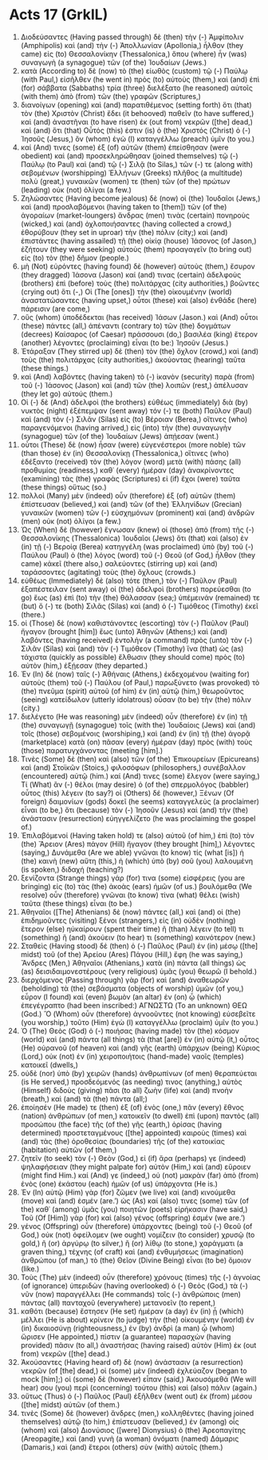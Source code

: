 * Acts 17 (GrkIL)
:PROPERTIES:
:ID: GrkIL/44-ACT17
:END:

1. Διοδεύσαντες (Having passed through) δὲ (then) τὴν (-) Ἀμφίπολιν (Amphipolis) καὶ (and) τὴν (-) Ἀπολλωνίαν (Apollonia,) ἦλθον (they came) εἰς (to) Θεσσαλονίκην (Thessalonica,) ὅπου (where) ἦν (was) συναγωγὴ (a synagogue) τῶν (of the) Ἰουδαίων (Jews.)
2. κατὰ (According to) δὲ (now) τὸ (the) εἰωθὸς (custom) τῷ (-) Παύλῳ (with Paul,) εἰσῆλθεν (he went in) πρὸς (to) αὐτοὺς (them,) καὶ (and) ἐπὶ (for) σάββατα (Sabbaths) τρία (three) διελέξατο (he reasoned) αὐτοῖς (with them) ἀπὸ (from) τῶν (the) γραφῶν (Scriptures,)
3. διανοίγων (opening) καὶ (and) παρατιθέμενος (setting forth) ὅτι (that) τὸν (the) Χριστὸν (Christ) ἔδει (it behooved) παθεῖν (to have suffered,) καὶ (and) ἀναστῆναι (to have risen) ἐκ (out from) νεκρῶν ([the] dead,) καὶ (and) ὅτι (that) Οὗτός (this) ἐστιν (is) ὁ (the) Χριστός (Christ) ὁ (-) Ἰησοῦς (Jesus,) ὃν (whom) ἐγὼ (I) καταγγέλλω (preach) ὑμῖν (to you.)
4. καί (And) τινες (some) ἐξ (of) αὐτῶν (them) ἐπείσθησαν (were obedient) καὶ (and) προσεκληρώθησαν (joined themselves) τῷ (-) Παύλῳ (to Paul) καὶ (and) τῷ (-) Σιλᾷ (to Silas,) τῶν (-) τε (along with) σεβομένων (worshipping) Ἑλλήνων (Greeks) πλῆθος (a multitude) πολὺ (great,) γυναικῶν (women) τε (then) τῶν (of the) πρώτων (leading) οὐκ (not) ὀλίγαι (a few.)
5. Ζηλώσαντες (Having become jealous) δὲ (now) οἱ (the) Ἰουδαῖοι (Jews,) καὶ (and) προσλαβόμενοι (having taken to [them]) τῶν (of the) ἀγοραίων (market-loungers) ἄνδρας (men) τινὰς (certain) πονηροὺς (wicked,) καὶ (and) ὀχλοποιήσαντες (having collected a crowd,) ἐθορύβουν (they set in uproar) τὴν (the) πόλιν (city;) καὶ (and) ἐπιστάντες (having assailed) τῇ (the) οἰκίᾳ (house) Ἰάσονος (of Jason,) ἐζήτουν (they were seeking) αὐτοὺς (them) προαγαγεῖν (to bring out) εἰς (to) τὸν (the) δῆμον (people.)
6. μὴ (Not) εὑρόντες (having found) δὲ (however) αὐτοὺς (them,) ἔσυρον (they dragged) Ἰάσονα (Jason) καί (and) τινας (certain) ἀδελφοὺς (brothers) ἐπὶ (before) τοὺς (the) πολιτάρχας (city authorities,) βοῶντες (crying out) ὅτι (-,) Οἱ (The [ones]) τὴν (the) οἰκουμένην (world) ἀναστατώσαντες (having upset,) οὗτοι (these) καὶ (also) ἐνθάδε (here) πάρεισιν (are come,)
7. οὓς (whom) ὑποδέδεκται (has received) Ἰάσων (Jason.) καὶ (And) οὗτοι (these) πάντες (all,) ἀπέναντι (contrary to) τῶν (the) δογμάτων (decrees) Καίσαρος (of Caesar) πράσσουσι (do,) βασιλέα (king) ἕτερον (another) λέγοντες (proclaiming) εἶναι (to be:) Ἰησοῦν (Jesus.)
8. Ἐτάραξαν (They stirred up) δὲ (then) τὸν (the) ὄχλον (crowd,) καὶ (and) τοὺς (the) πολιτάρχας (city authorities,) ἀκούοντας (hearing) ταῦτα (these things.)
9. καὶ (And) λαβόντες (having taken) τὸ (-) ἱκανὸν (security) παρὰ (from) τοῦ (-) Ἰάσονος (Jason) καὶ (and) τῶν (the) λοιπῶν (rest,) ἀπέλυσαν (they let go) αὐτούς (them.)
10. Οἱ (-) δὲ (And) ἀδελφοὶ (the brothers) εὐθέως (immediately) διὰ (by) νυκτὸς (night) ἐξέπεμψαν (sent away) τόν (-) τε (both) Παῦλον (Paul) καὶ (and) τὸν (-) Σιλᾶν (Silas) εἰς (to) Βέροιαν (Berea,) οἵτινες (who) παραγενόμενοι (having arrived,) εἰς (into) τὴν (the) συναγωγὴν (synagogue) τῶν (of the) Ἰουδαίων (Jews) ἀπῄεσαν (went.)
11. οὗτοι (These) δὲ (now) ἦσαν (were) εὐγενέστεροι (more noble) τῶν (than those) ἐν (in) Θεσσαλονίκῃ (Thessalonica,) οἵτινες (who) ἐδέξαντο (received) τὸν (the) λόγον (word) μετὰ (with) πάσης (all) προθυμίας (readiness,) καθ᾽ (every) ἡμέραν (day) ἀνακρίνοντες (examining) τὰς (the) γραφὰς (Scriptures) εἰ (if) ἔχοι (were) ταῦτα (these things) οὕτως (so.)
12. πολλοὶ (Many) μὲν (indeed) οὖν (therefore) ἐξ (of) αὐτῶν (them) ἐπίστευσαν (believed,) καὶ (and) τῶν (of the) Ἑλληνίδων (Grecian) γυναικῶν (women) τῶν (-) εὐσχημόνων (prominent) καὶ (and) ἀνδρῶν (men) οὐκ (not) ὀλίγοι (a few.)
13. Ὡς (When) δὲ (however) ἔγνωσαν (knew) οἱ (those) ἀπὸ (from) τῆς (-) Θεσσαλονίκης (Thessalonica) Ἰουδαῖοι (Jews) ὅτι (that) καὶ (also) ἐν (in) τῇ (-) Βεροίᾳ (Berea) κατηγγέλη (was proclaimed) ὑπὸ (by) τοῦ (-) Παύλου (Paul) ὁ (the) λόγος (word) τοῦ (-) Θεοῦ (of God,) ἦλθον (they came) κἀκεῖ (there also,) σαλεύοντες (stirring up) καὶ (and) ταράσσοντες (agitating) τοὺς (the) ὄχλους (crowds.)
14. εὐθέως (Immediately) δὲ (also) τότε (then,) τὸν (-) Παῦλον (Paul) ἐξαπέστειλαν (sent away) οἱ (the) ἀδελφοὶ (brothers) πορεύεσθαι (to go) ἕως (as) ἐπὶ (to) τὴν (the) θάλασσαν (sea;) ὑπέμεινάν (remained) τε (but) ὅ (-) τε (both) Σιλᾶς (Silas) καὶ (and) ὁ (-) Τιμόθεος (Timothy) ἐκεῖ (there.)
15. οἱ (Those) δὲ (now) καθιστάνοντες (escorting) τὸν (-) Παῦλον (Paul) ἤγαγον (brought [him]) ἕως (unto) Ἀθηνῶν (Athens;) καὶ (and) λαβόντες (having received) ἐντολὴν (a command) πρὸς (unto) τὸν (-) Σιλᾶν (Silas) καὶ (and) τὸν (-) Τιμόθεον (Timothy) ἵνα (that) ὡς (as) τάχιστα (quickly as possible) ἔλθωσιν (they should come) πρὸς (to) αὐτὸν (him,) ἐξῄεσαν (they departed.)
16. Ἐν (In) δὲ (now) ταῖς (-) Ἀθήναις (Athens,) ἐκδεχομένου (waiting for) αὐτοὺς (them) τοῦ (-) Παύλου (of Paul,) παρωξύνετο (was provoked) τὸ (the) πνεῦμα (spirit) αὐτοῦ (of him) ἐν (in) αὐτῷ (him,) θεωροῦντος (seeing) κατείδωλον (utterly idolatrous) οὖσαν (to be) τὴν (the) πόλιν (city.)
17. διελέγετο (He was reasoning) μὲν (indeed) οὖν (therefore) ἐν (in) τῇ (the) συναγωγῇ (synagogue) τοῖς (with the) Ἰουδαίοις (Jews) καὶ (and) τοῖς (those) σεβομένοις (worshiping,) καὶ (and) ἐν (in) τῇ (the) ἀγορᾷ (marketplace) κατὰ (on) πᾶσαν (every) ἡμέραν (day) πρὸς (with) τοὺς (those) παρατυγχάνοντας (meeting [him].)
18. Τινὲς (Some) δὲ (then) καὶ (also) τῶν (of the) Ἐπικουρείων (Epicureans) καὶ (and) Στοϊκῶν (Stoics,) φιλοσόφων (philosophers,) συνέβαλλον (encountered) αὐτῷ (him.) καί (And) τινες (some) ἔλεγον (were saying,) Τί (What) ἂν (-) θέλοι (may desire) ὁ (of the) σπερμολόγος (babbler) οὗτος (this) λέγειν (to say?) οἱ (Others) δέ (however,) Ξένων (Of foreign) δαιμονίων (gods) δοκεῖ (he seems) καταγγελεὺς (a proclaimer) εἶναι (to be,) ὅτι (because) τὸν (-) Ἰησοῦν (Jesus) καὶ (and) τὴν (the) ἀνάστασιν (resurrection) εὐηγγελίζετο (he was proclaiming the gospel of.)
19. Ἐπιλαβόμενοί (Having taken hold) τε (also) αὐτοῦ (of him,) ἐπὶ (to) τὸν (the) Ἄρειον (Ares) πάγον (Hill) ἤγαγον (they brought [him],) λέγοντες (saying,) Δυνάμεθα (Are we able) γνῶναι (to know) τίς (what [is]) ἡ (the) καινὴ (new) αὕτη (this,) ἡ (which) ὑπὸ (by) σοῦ (you) λαλουμένη (is spoken,) διδαχή (teaching?)
20. ξενίζοντα (Strange things) γάρ (for) τινα (some) εἰσφέρεις (you are bringing) εἰς (to) τὰς (the) ἀκοὰς (ears) ἡμῶν (of us.) βουλόμεθα (We resolve) οὖν (therefore) γνῶναι (to know) τίνα (what) θέλει (wish) ταῦτα (these things) εἶναι (to be.)
21. Ἀθηναῖοι ([The] Athenians) δὲ (now) πάντες (all,) καὶ (and) οἱ (the) ἐπιδημοῦντες (visiting) ξένοι (strangers,) εἰς (in) οὐδὲν (nothing) ἕτερον (else) ηὐκαίρουν (spent their time) ἢ (than) λέγειν (to tell) τι (something) ἢ (and) ἀκούειν (to hear) τι (something) καινότερον (new.)
22. Σταθεὶς (Having stood) δὲ (then) ὁ (-) Παῦλος (Paul) ἐν (in) μέσῳ ([the] midst) τοῦ (of the) Ἀρείου (Ares) Πάγου (Hill,) ἔφη (he was saying,) Ἄνδρες (Men,) Ἀθηναῖοι (Athenians,) κατὰ (in) πάντα (all things) ὡς (as) δεισιδαιμονεστέρους (very religious) ὑμᾶς (you) θεωρῶ (I behold.)
23. διερχόμενος (Passing through) γὰρ (for) καὶ (and) ἀναθεωρῶν (beholding) τὰ (the) σεβάσματα (objects of worship) ὑμῶν (of you,) εὗρον (I found) καὶ (even) βωμὸν (an altar) ἐν (on) ᾧ (which) ἐπεγέγραπτο (had been inscribed:) ΑΓΝΩΣΤΩ (To an unknown) ΘΕΩ (God.) Ὃ (Whom) οὖν (therefore) ἀγνοοῦντες (not knowing) εὐσεβεῖτε (you worship,) τοῦτο (Him) ἐγὼ (I) καταγγέλλω (proclaim) ὑμῖν (to you.)
24. Ὁ (The) Θεὸς (God) ὁ (-) ποιήσας (having made) τὸν (the) κόσμον (world) καὶ (and) πάντα (all things) τὰ (that [are]) ἐν (in) αὐτῷ (it,) οὗτος (He) οὐρανοῦ (of heaven) καὶ (and) γῆς (earth) ὑπάρχων (being) Κύριος (Lord,) οὐκ (not) ἐν (in) χειροποιήτοις (hand-made) ναοῖς (temples) κατοικεῖ (dwells,)
25. οὐδὲ (nor) ὑπὸ (by) χειρῶν (hands) ἀνθρωπίνων (of men) θεραπεύεται (is He served,) προσδεόμενός (as needing) τινος (anything,) αὐτὸς (Himself) διδοὺς (giving) πᾶσι (to all) ζωὴν (life) καὶ (and) πνοὴν (breath,) καὶ (and) τὰ (the) πάντα (all;)
26. ἐποίησέν (He made) τε (then) ἐξ (of) ἑνὸς (one,) πᾶν (every) ἔθνος (nation) ἀνθρώπων (of men,) κατοικεῖν (to dwell) ἐπὶ (upon) παντὸς (all) προσώπου (the face) τῆς (of the) γῆς (earth,) ὁρίσας (having determined) προστεταγμένους ([the] appointed) καιροὺς (times) καὶ (and) τὰς (the) ὁροθεσίας (boundaries) τῆς (of the) κατοικίας (habitation) αὐτῶν (of them,)
27. ζητεῖν (to seek) τὸν (-) Θεὸν (God,) εἰ (if) ἄρα (perhaps) γε (indeed) ψηλαφήσειαν (they might palpate for) αὐτὸν (Him,) καὶ (and) εὕροιεν (might find Him.) καί (And) γε (indeed,) οὐ (not) μακρὰν (far) ἀπὸ (from) ἑνὸς (one) ἑκάστου (each) ἡμῶν (of us) ὑπάρχοντα (He is.)
28. Ἐν (In) αὐτῷ (Him) γὰρ (for) ζῶμεν (we live) καὶ (and) κινούμεθα (move) καὶ (and) ἐσμέν (are.’) ὡς (As) καί (also) τινες (some) τῶν (of the) καθ᾽ (among) ὑμᾶς (you) ποιητῶν (poets) εἰρήκασιν (have said,) Τοῦ (Of [Him]) γὰρ (for) καὶ (also) γένος (offspring) ἐσμέν (we are.’)
29. γένος (Offspring) οὖν (therefore) ὑπάρχοντες (being) τοῦ (-) Θεοῦ (of God,) οὐκ (not) ὀφείλομεν (we ought) νομίζειν (to consider) χρυσῷ (to gold,) ἢ (or) ἀργύρῳ (to silver,) ἢ (or) λίθῳ (to stone,) χαράγματι (a graven thing,) τέχνης (of craft) καὶ (and) ἐνθυμήσεως (imagination) ἀνθρώπου (of man,) τὸ (the) Θεῖον (Divine Being) εἶναι (to be) ὅμοιον (like.)
30. Τοὺς (The) μὲν (indeed) οὖν (therefore) χρόνους (times) τῆς (-) ἀγνοίας (of ignorance) ὑπεριδὼν (having overlooked) ὁ (-) Θεὸς (God,) τὰ (-) νῦν (now) παραγγέλλει (He commands) τοῖς (-) ἀνθρώποις (men) πάντας (all) πανταχοῦ (everywhere) μετανοεῖν (to repent,)
31. καθότι (because) ἔστησεν (He set) ἡμέραν (a day) ἐν (in) ᾗ (which) μέλλει (He is about) κρίνειν (to judge) τὴν (the) οἰκουμένην (world) ἐν (in) δικαιοσύνῃ (righteousness,) ἐν (by) ἀνδρὶ (a man) ᾧ (whom) ὥρισεν (He appointed,) πίστιν (a guarantee) παρασχὼν (having provided) πᾶσιν (to all,) ἀναστήσας (having raised) αὐτὸν (Him) ἐκ (out from) νεκρῶν ([the] dead.)
32. Ἀκούσαντες (Having heard of) δὲ (now) ἀνάστασιν (a resurrection) νεκρῶν (of [the] dead,) οἱ (some) μὲν (indeed) ἐχλεύαζον (began to mock [him];) οἱ (some) δὲ (however) εἶπαν (said,) Ἀκουσόμεθά (We will hear) σου (you) περὶ (concerning) τούτου (this) καὶ (also) πάλιν (again.)
33. οὕτως (Thus) ὁ (-) Παῦλος (Paul) ἐξῆλθεν (went out) ἐκ (from) μέσου ([the] midst) αὐτῶν (of them.)
34. τινὲς (Some) δὲ (however) ἄνδρες (men,) κολληθέντες (having joined themselves) αὐτῷ (to him,) ἐπίστευσαν (believed,) ἐν (among) οἷς (whom) καὶ (also) Διονύσιος ([were] Dionysius) ὁ (the) Ἀρεοπαγίτης (Areopagite,) καὶ (and) γυνὴ (a woman) ὀνόματι (named) Δάμαρις (Damaris,) καὶ (and) ἕτεροι (others) σὺν (with) αὐτοῖς (them.)
